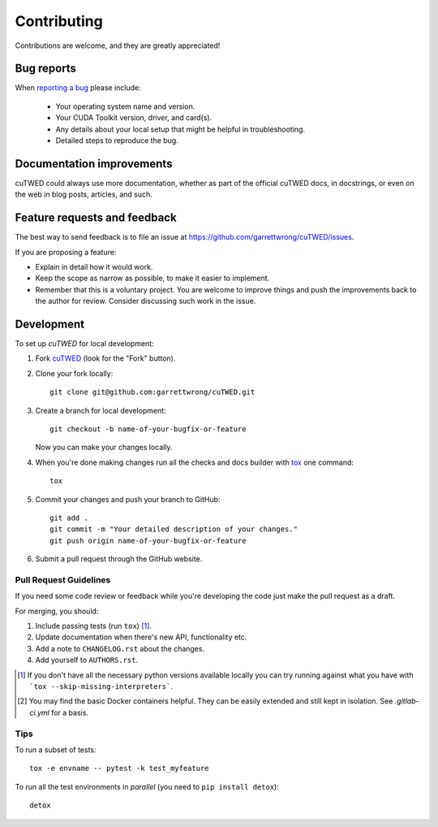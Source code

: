 ============
Contributing
============

Contributions are welcome, and they are greatly appreciated!

Bug reports
===========

When `reporting a bug <https://github.com/garrettwrong/cuTWED/issues>`_ please include:

    * Your operating system name and version.
    * Your CUDA Toolkit version, driver, and card(s).
    * Any details about your local setup that might be helpful in troubleshooting.
    * Detailed steps to reproduce the bug.

Documentation improvements
==========================

cuTWED could always use more documentation, whether as part of the
official cuTWED docs, in docstrings, or even on the web in blog posts,
articles, and such.

Feature requests and feedback
=============================

The best way to send feedback is to file an issue at https://github.com/garrettwrong/cuTWED/issues.

If you are proposing a feature:

* Explain in detail how it would work.
* Keep the scope as narrow as possible, to make it easier to implement.
* Remember that this is a voluntary project.  You are welcome to improve things and push the improvements back to the author for review. Consider discussing such work in the issue.

Development
===========

To set up `cuTWED` for local development:

1. Fork `cuTWED <https://github.com/garrettwrong/cuTWED>`_
   (look for the "Fork" button).
2. Clone your fork locally::

    git clone git@github.com:garrettwrong/cuTWED.git

3. Create a branch for local development::

    git checkout -b name-of-your-bugfix-or-feature

   Now you can make your changes locally.

4. When you're done making changes run all the checks and docs builder with `tox <https://tox.readthedocs.io/en/latest/install.html>`_ one command::

    tox

5. Commit your changes and push your branch to GitHub::

    git add .
    git commit -m "Your detailed description of your changes."
    git push origin name-of-your-bugfix-or-feature

6. Submit a pull request through the GitHub website.

Pull Request Guidelines
-----------------------

If you need some code review or feedback while you're developing the code just make the pull request as a draft.

For merging, you should:

1. Include passing tests (run ``tox``) [1]_.
2. Update documentation when there's new API, functionality etc.
3. Add a note to ``CHANGELOG.rst`` about the changes.
4. Add yourself to ``AUTHORS.rst``.

.. [1] If you don't have all the necessary python versions available locally you can try running against what you have with ```tox --skip-missing-interpreters```.
.. [2] You may find the basic Docker containers helpful.  They can be easily extended and still kept in isolation.  See `.gitlab-ci.yml` for a basis.

Tips
----

To run a subset of tests::

    tox -e envname -- pytest -k test_myfeature

To run all the test environments in *parallel* (you need to ``pip install detox``)::

    detox
